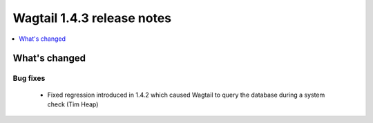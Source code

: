 ===========================
Wagtail 1.4.3 release notes
===========================

.. contents::
    :local:
    :depth: 1


What's changed
==============

Bug fixes
~~~~~~~~~

 * Fixed regression introduced in 1.4.2 which caused Wagtail to query the database during a system check (Tim Heap)
